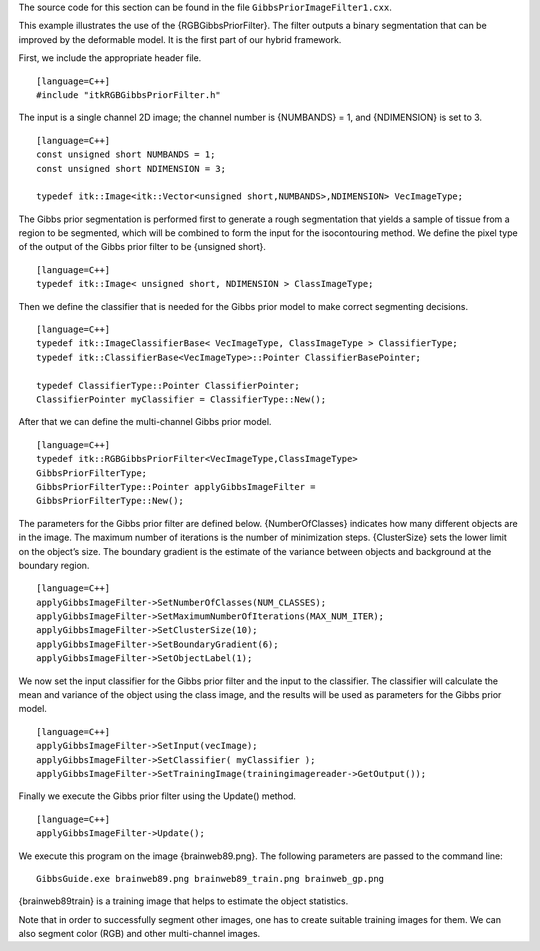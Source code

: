 The source code for this section can be found in the file
``GibbsPriorImageFilter1.cxx``.

This example illustrates the use of the {RGBGibbsPriorFilter}. The
filter outputs a binary segmentation that can be improved by the
deformable model. It is the first part of our hybrid framework.

First, we include the appropriate header file.

::

    [language=C++]
    #include "itkRGBGibbsPriorFilter.h"

The input is a single channel 2D image; the channel number is {NUMBANDS}
= 1, and {NDIMENSION} is set to 3.

::

    [language=C++]
    const unsigned short NUMBANDS = 1;
    const unsigned short NDIMENSION = 3;

    typedef itk::Image<itk::Vector<unsigned short,NUMBANDS>,NDIMENSION> VecImageType;

The Gibbs prior segmentation is performed first to generate a rough
segmentation that yields a sample of tissue from a region to be
segmented, which will be combined to form the input for the
isocontouring method. We define the pixel type of the output of the
Gibbs prior filter to be {unsigned short}.

::

    [language=C++]
    typedef itk::Image< unsigned short, NDIMENSION > ClassImageType;

Then we define the classifier that is needed for the Gibbs prior model
to make correct segmenting decisions.

::

    [language=C++]
    typedef itk::ImageClassifierBase< VecImageType, ClassImageType > ClassifierType;
    typedef itk::ClassifierBase<VecImageType>::Pointer ClassifierBasePointer;

    typedef ClassifierType::Pointer ClassifierPointer;
    ClassifierPointer myClassifier = ClassifierType::New();

After that we can define the multi-channel Gibbs prior model.

::

    [language=C++]
    typedef itk::RGBGibbsPriorFilter<VecImageType,ClassImageType>
    GibbsPriorFilterType;
    GibbsPriorFilterType::Pointer applyGibbsImageFilter =
    GibbsPriorFilterType::New();

The parameters for the Gibbs prior filter are defined below.
{NumberOfClasses} indicates how many different objects are in the image.
The maximum number of iterations is the number of minimization steps.
{ClusterSize} sets the lower limit on the object’s size. The boundary
gradient is the estimate of the variance between objects and background
at the boundary region.

::

    [language=C++]
    applyGibbsImageFilter->SetNumberOfClasses(NUM_CLASSES);
    applyGibbsImageFilter->SetMaximumNumberOfIterations(MAX_NUM_ITER);
    applyGibbsImageFilter->SetClusterSize(10);
    applyGibbsImageFilter->SetBoundaryGradient(6);
    applyGibbsImageFilter->SetObjectLabel(1);

We now set the input classifier for the Gibbs prior filter and the input
to the classifier. The classifier will calculate the mean and variance
of the object using the class image, and the results will be used as
parameters for the Gibbs prior model.

::

    [language=C++]
    applyGibbsImageFilter->SetInput(vecImage);
    applyGibbsImageFilter->SetClassifier( myClassifier );
    applyGibbsImageFilter->SetTrainingImage(trainingimagereader->GetOutput());

Finally we execute the Gibbs prior filter using the Update() method.

::

    [language=C++]
    applyGibbsImageFilter->Update();

We execute this program on the image {brainweb89.png}. The following
parameters are passed to the command line:

::

    GibbsGuide.exe brainweb89.png brainweb89_train.png brainweb_gp.png

{brainweb89train} is a training image that helps to estimate the object
statistics.

Note that in order to successfully segment other images, one has to
create suitable training images for them. We can also segment color
(RGB) and other multi-channel images.
